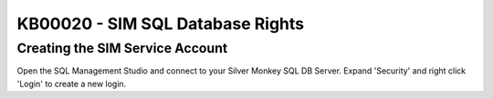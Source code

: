 KB00020 - SIM SQL Database Rights
=========================================


Creating the SIM Service Account
+++++++++++++++++++++++++++++++++++++++++++

Open the SQL Management Studio and connect to your Silver Monkey SQL DB Server. 
Expand 'Security' and right click 'Login' to create a new login.   

.. image:: _static/Set_SQL_Service_Account_Screenshot01.png

   Choose a name (for example sql-sim)and a password. Set the Authentication to 'SQL Server authentication' also uncheck the 'Enforce password policy'-checkbox.

.. image:: _static/Set_SQL_Service_Account_Screenshot02.png

  Navigate to 'User Mapping' choose the SIM SQL DB and activate the db_owner role. After that click 'OK'.

.. image:: _static/Set_SQL_Service_Account_Screenshot03.png

    You successfully create the SIM Service Account!